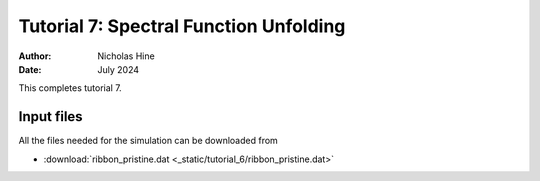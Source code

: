 =======================================
Tutorial 7: Spectral Function Unfolding
=======================================

:Author: Nicholas Hine
:Date: July 2024

.. role:: raw-latex(raw)
   :format: latex
..

This completes tutorial 7.

Input files
===========

All the files needed for the simulation can be downloaded from

- :download:`ribbon_pristine.dat <_static/tutorial_6/ribbon_pristine.dat>`

